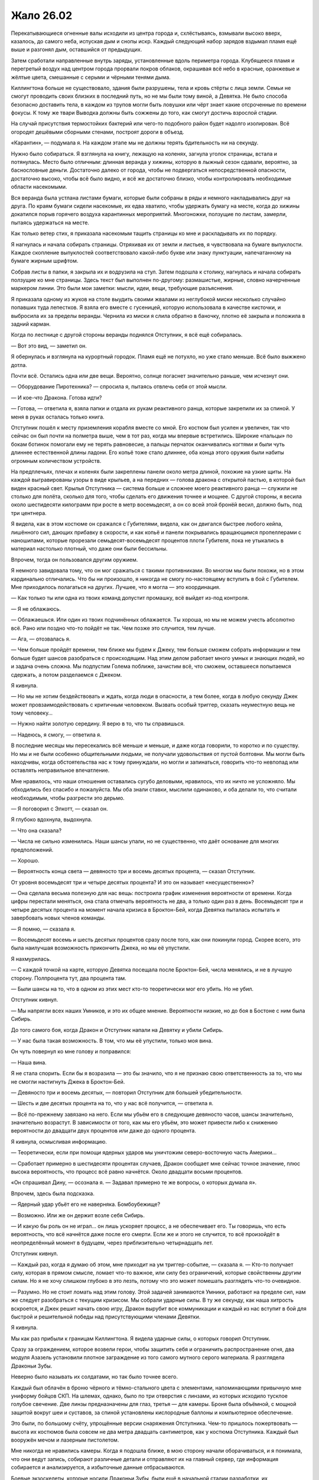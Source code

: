 ﻿Жало 26.02
############
Перекатывающиеся огненные валы исходили из центра города и, схлёстываясь, взмывали высоко вверх, казалось, до самого неба, испуская дым и снопы искр. Каждый следующий набор зарядов вздымал пламя ещё выше и разгонял дым, оставшийся от предыдущих.

Затем сработали направленные внутрь заряды, установленные вдоль периметра города. Клубящееся пламя и перегретый воздух над центром города прорвали покров облаков, окрашивая всё небо в красные, оранжевые и жёлтые цвета, смешанные с серыми и чёрными тенями дыма.

Киллингтона больше не существовало, здания были разрушены, тела и кровь стёрты с лица земли. Семьи не смогут проводить своих близких в последний путь, но не мы были тому виной, а Девятка. Не было способа безопасно доставить тела, в каждом из трупов могли быть ловушки или чёрт знает какие отсроченные по времени фокусы. К тому же твари Выводка должны быть сожжены до того, как смогут достичь взрослой стадии.

На случай присутствия термостойких бактерий или чего-то подобного район будет надолго изолирован. Всё огородят дешёвыми сборными стенами, построят дороги в объезд.

«Карантин», — подумала я. На каждом этапе мы не должны терять бдительность ни на секунду.

Нужно было собираться. Я взглянула на книгу, лежащую на коленях, загнула уголок страницы, встала и потянулась. Место было отличным: длинная веранда у хижины, которую в лыжный сезон сдавали, вероятно, за баснословные деньги. Достаточно далеко от города, чтобы не подвергаться непосредственной опасности, достаточно высоко, чтобы всё было видно, и всё же достаточно близко, чтобы контролировать необходимые области насекомыми.

Вся веранда была устлана листами бумаги, которые были собраны в ряды и немного накладывались друг на друга. По краям бумаги сидели насекомые, их едва хватило, чтобы удержать бумагу на месте, когда до хижины докатился порыв горячего воздуха карантинных мероприятий. Многоножки, ползущие по листам, замерли, пытаясь удержаться на месте.

Как только ветер стих, я приказала насекомым тащить страницы ко мне и раскладывать их по порядку.

Я нагнулась и начала собирать страницы. Отряхивая их от земли и листьев, я чувствовала на бумаге выпуклости. Каждое скопление выпуклостей соответствовало какой-либо букве или знаку пунктуации, напечатанному на бумаге жирным шрифтом.

Собрав листы в папки, я закрыла их и водрузила на стул. Затем подошла к столику, нагнулась и начала собирать ползущие ко мне страницы. Здесь текст был выполнен по-другому: размашистые, жирные, словно начерченные маркером линии. Это были мои заметки: мысли, идеи, вещи, требующие разъяснения.

Я приказала одному из жуков на столе выудить своими жвалами из неглубокой миски несколько случайно попавших туда лепестков. Я взяла его вместе с гусеницей, которую использовала в качестве кисточки, и выбросила их за пределы веранды. Чернила из миски я слила обратно в баночку, плотно её закрыла и положила в задний карман.

Когда по лестнице с другой стороны веранды поднялся Отступник, я всё ещё собиралась.

— Вот это вид, — заметил он.

Я обернулась и взглянула на курортный городок. Пламя ещё не потухло, но уже стало меньше. Всё было выжжено дотла.

Почти всё. Остались одна или две вещи. Вероятно, солнце погаснет значительно раньше, чем исчезнут они.

— Оборудование Пиротехника? — спросила я, пытаясь отвлечь себя от этой мысли.

— И кое-что Дракона. Готова идти?

— Готова, — ответила я, взяла папки и отдала их рукам реактивного ранца, которые закрепили их за спиной. У меня в руках осталась только книга.

Отступник пошёл к месту приземления корабля вместе со мной. Его костюм был усилен и увеличен, так что сейчас он был почти на полметра выше, чем в тот раз, когда мы впервые встретились. Широкие «пальцы» по бокам ботинок помогали ему не терять равновесие, а пальцы перчаток оканчивались когтями и были чуть длиннее естественной длины ладони. Его копьё тоже стало длиннее, оба конца этого оружия были набиты огромным количеством устройств.

На предплечьях, плечах и коленях были закреплены панели около метра длиной, похожие на узкие щиты. На каждой выгравированы узоры в виде крыльев, а на передних — голова дракона с открытой пастью, в которой был виден красный свет. Крылья Отступника — система больше и сложнее моего реактивного ранца — служили не столько для полёта, сколько для того, чтобы сделать его движения точнее и мощнее. С другой стороны, я весила около шестидесяти килограмм при росте в метр восемьдесят, а он со всей этой бронёй весил, должно быть, под три центнера.

Я видела, как в этом костюме он сражался с Губителями, видела, как он двигался быстрее любого кейпа, лишённого сил, дающих прибавку в скорости, и как копьё и панели покрывались вращающимся пропеллерами с наношипами, которые прорезали семьдесят-восемьдесят процентов плоти Губителя, пока не утыкались в материал настолько плотный, что даже они были бессильны.

Впрочем, тогда он пользовался другим оружием.

Я немного завидовала тому, что он мог сражаться с такими противниками.  Во многом мы были похожи, но в этом кардинально отличались. Что бы ни произошло, я никогда не смогу по-настоящему вступить в бой с Губителем. Мне приходилось полагаться на других. Лучшее, что я могла — это координация.

— Как только ты или одна из твоих команд допустит промашку, всё выйдет из-под контроля.

— Я не облажаюсь.

— Облажаешься. Или один из твоих подчинённых облажается. Ты хороша, но мы не можем учесть абсолютно всё. Рано или поздно что-то пойдёт не так. Чем позже это случится, тем лучше.

— Ага, — отозвалась я.

— Чем больше пройдёт времени, тем ближе мы будем к Джеку, тем больше сможем собрать информации и тем больше будет шансов разобраться с происходящим. Над этим делом работает много умных и знающих людей, но и задача очень сложна. Мы подпустим Голема поближе, зачистим всё, что сможем, оставшееся попытаемся сдержать, а потом разделаемся с Джеком.

Я кивнула.

— Но мы не хотим бездействовать и ждать, когда люди в опасности, а тем более, когда в любую секунду Джек может провзаимодействовать с критичным человеком. Вызвать особый триггер, сказать неуместную вещь не тому человеку…

— Нужно найти золотую середину. Я верю в то, что ты справишься.

— Надеюсь, я смогу, — ответила я.

В последние месяцы мы пересекались всё меньше и меньше, и даже когда говорили, то коротко и по существу. Но мы и не были особенно общительными людьми, не получали удовольствия от пустой болтовни. Мы могли быть находчивы, когда обстоятельства нас к тому принуждали, но могли и запинаться, говорить что-то невпопад или оставлять неправильное впечатление.

Мне нравилось, что наши отношения оставались сугубо деловыми, нравилось, что их ничто не усложняло. Мы обходились без спасибо и пожалуйста. Мы оба знали ставки, мыслили одинаково, и оба делали то, что считали необходимым, чтобы разгрести это дерьмо.

— Я поговорил с Элкотт, — сказал он.

Я глубоко вдохнула, выдохнула.

— Что она сказала?

— Числа не сильно изменились. Наши шансы упали, но не существенно, что даёт основание для многих предположений.

— Хорошо.

— Вероятность конца света — девяносто три и восемь десятых процента, — сказал Отступник.

От уровня восемьдесят три и четыре десятых процента? И это он называет «несущественно»?

— Она сделала весьма полезную для нас вещь: построила график изменения вероятности от времени. Когда цифры перестали меняться, она стала отмечать вероятность не два, а только один раз в день. Восемьдесят три и четыре десятых процента на момент начала кризиса в Броктон-Бей, когда Девятка пыталась испытать и завербовать новых членов команды.

— Я помню, — сказала я.

— Восемьдесят восемь и шесть десятых процентов сразу после того, как они покинули город. Скорее всего, это была наилучшая возможность прикончить Джека, но мы её упустили.

Я нахмурилась.

— С каждой точкой на карте, которую Девятка посещала после Броктон-Бей, числа менялись, и не в лучшую сторону. Полпроцента тут, два процента там.

— Были шансы на то, что в одном из этих мест кто-то теоретически мог его убить. Но не убил.

Отступник кивнул.

— Мы напрягли всех наших Умников, и это их общее мнение. Вероятности низкие, но до боя в Бостоне с ним была Сибирь.

До того самого боя, когда Дракон и Отступник напали на Девятку и убили Сибирь.

— У нас была такая возможность. В том, что мы её упустили, только моя вина.

Он чуть повернул ко мне голову и поправился:

— Наша вина.

Я не стала спорить. Если бы я возразила — это бы значило, что я не признаю свою ответственность за то, что мы не смогли настигнуть Джека в Броктон-Бей.

— Девяносто три и восемь десятых, — повторил Отступник для большей убедительности.

— Шесть и две десятых процента на то, что у нас всё получится, — ответила я.

— Всё по-прежнему завязано на него. Если мы убьём его в следующие девяносто часов, шансы значительно, значительно возрастут. В зависимости от того, как мы его убьём, это может привести либо к снижению вероятности до двадцати двух процентов или даже до одного процента.

Я кивнула, осмысливая информацию.

— Теоретически, если при помощи ядерных ударов мы уничтожим северо-восточную часть Америки…

— Сработает примерно в шестидесяти процентах случаев, Дракон сообщает мне сейчас точное значение, плюс высока вероятность, что процесс всё равно начнётся. Около двадцати восьми процентов.

«Он спрашивал Дину, — осознала я. — Задавал примерно те же вопросы, о которых думала я».

Впрочем, здесь была подсказка.

— Ядерный удар убьёт его не наверняка. Бомбоубежище?

— Возможно. Или же он держит возле себя Сибирь.

— И какую бы роль он не играл… он лишь ускоряет процесс, а не обеспечивает его. Ты говоришь, что есть вероятность, что всё начнётся даже после его смерти. Если же и этого не случится, то всё произойдёт в неопределённый момент в будущем, через приблизительно четырнадцать лет.

Отступник кивнул.

— Каждый раз, когда я думаю об этом, мне приходит на ум триггер-событие, — сказала я. — Кто-то получает силу, которая в прямом смысле, ломает что-то важное, или силу без ограничений, которые свойственны другим силам. Но я не хочу слишком глубоко в это лезть, потому что это может помешать разглядеть что-то очевидное.

— Разумно. Но не стоит ломать над этим голову. Этой задачей занимаются Умники, работают на пределе сил, нам же следует разобраться с текущим кризисом. Мы собрали ударные силы. В ту же секунду, как наша хитрость вскроется, и Джек решит начать свою игру, Дракон вырубит все коммуникации и каждый из нас вступит в бой для быстрой и решительной победы над присутствующими членами Девятки.

Я кивнула.

Мы как раз прибыли к границам Киллингтона. Я видела ударные силы, о которых говорил Отступник.

Сразу за ограждением, которое возвели герои, чтобы защитить себя и ограничить распространение огня, два модуля Азазель установили плотное заграждение из того самого мутного серого материала. Я разглядела Драконьи Зубы.

Неверно было называть их солдатами, но так было точнее всего.

Каждый был облачён в броню чёрного и тёмно-стального цвета с элементами, напоминающими привычную мне униформу бойцов СКП. На шлемах, однако, было по три отверстия с линзами, из которых исходило тусклое голубое свечение. Две линзы предназначены для глаз, третья — для камеры. Броня была объёмной, с мощной защитой вокруг шеи и суставов, за спиной установлены кислородные баллоны и компьютерное обеспечение.

Это были, по большому счёту, упрощённые версии снаряжения Отступника. Чем-то пришлось пожертвовать — высота их костюмов была совсем не два метра двадцать сантиметров, как у костюма Отступника. Каждый был вооружён мечом и лазерным пистолетом.

Мне никогда не нравились камеры. Когда я подошла ближе, в мою сторону начали оборачиваться, и я понимала, что они ведут запись, собирают различные детали и отправляют их на главный сервер, где информация собирается и анализируется, а избыточные данные отбрасываются.

Боевые экзоскелеты, которые носили Драконьи Зубы, были ещё в начальной стадии разработки, их характеристики разнились в зависимости от предназначения. Люди в униформе проводили недели и месяцы, отрабатывая навыки, обучаясь гибко совмещать собственную тактику, осведомлённость о ситуации и предоставленный поток данных. Кейпы Протектората и Стражи не так давно тоже начали тренировки с этими штуками, но тем, кто чаще всего бывал в бою, подобные устройства казались лишним отвлечением.

Были ли они полезными? Да. Немного преимущества, немного усиления. Но не настолько, чтобы пригодиться вообще всем.

Пока ещё нет.

Впрочем, времени на усовершенствование, с учётом надвигающегося конца света, не было.

Я разглядела стоящую сбоку Нарвал, рядом с которой держались пара Драконьих Зубов. Масамунэ нигде не было видно, но судя по тому, что я о нём знала, он даже близко не походил на полевого бойца. Его, несколько свихнувшегося отшельника, завербовали среди разрушенных областей Японии, и поручили ему научиться создавать массовое производство их оборудования без обычных для Технарей растущих как снежный ком проблем с управлением.

Благодаря ему, у них были теперь Драконьи Зубы, экзоскелеты и первоклассное оборудование для многочисленных членов Протектората и Стражей.

Единственным другим членом Гильдии, которая теоретически могла находиться на фронтовой линии, была Глиф. Я была уверена, что она где-то рядом.

Танда не было. Если Дракон и сумела с ними связаться, они ещё не прибыли. Я могла лишь гадать, чем был занят Котёл. Команда Трещины, Эксцентрики…

Слишком много неясного. Учитывая, что Губители нападали сейчас каждые два месяца, множество людей были заняты устранением ущерба от атак или подготовкой к следующему сражению.

Я взглянула на собравшихся кейпов. Неформалы, две команды Стражей, Протекторат, Гильдия. Во второй команде стражей были Стояк, Виста и Крутыш. Они стали старше. Стояк доработал свой костюм, теперь носил лёгкую силовую броню, которая, кажется, нужна была только для того, чтобы удерживать мощную конструкцию за его спиной. Виста, со своей стороны, стала выше, более длинные волосы были теперь заплетены во французскую косу, приколотую к плечу. Она вооружилась мощным пистолетом, вероятно, изготовленным Крутышом.

Сам Крутыш сильно повзрослел. Я бы даже не назвала его уже подростком. И, судя по его виду, казалось, что он оснащён не хуже, чем любой из модулей Дракона. Не просматривалось ни шеи, ни рук, по его виду казалось, что он едва мог ходить. Две толстые ноги, простой золотой шлем с красным стеклом, закрывающим лицо, множество торчащих во все стороны оружейных стволов, которые делали его похожим на ёжика.

— Вероятно, в следующий раз мы сможем собраться вместе только после того, как всё это закончится, — сказал Шевалье. — Я не буду произносить долгих речей.

Он повернулся, чтобы окинуть нас всех взглядом.

— За последние два года я уже порядком их произнёс, и смогу только повториться. Все вы знаете, зачем мы здесь, зачем мы это делаем. Мы обсуждали это с каждым из вас, и вы не те, кого нужно уговаривать, не те, кому нужно напоминать о том, что стоит на кону. Вы уже знаете роль, которую должны сегодня сыграть. Слова ничего не изменят. Удачи, гордитесь собой, и, возможно, молитесь Богу или просите помощи у сил, в которые вы верите.

В ту же секунду, как он закончил, Азазели и другие модули Дракона начали открывать двери и опускать рампы.

— В первый раз я решила поучаствовать, и никаких речей. Я чувствую себя обманутой.

Я не разглядела, кто пробормотал этот комментарий, но могла догадаться, что это была Чертёнок.

— Не умирать, — сказала я, когда все пришли в движение.

— Не умирать, — отозвались остальные. Голоса Неформалов и Стражей Чикаго были самыми громкими из всех.

Мои команды забрались в Стрекозу. Чикагский Протекторат и Стражи Броктон-Бей направились вместе с группой Драконьих Зубов в более вместительный корабль Отступника.

Голем держался в стороне, хотя мой корабль был уже почти полностью загружен.

— Всё именно к этому и шло, — сказал он, когда я подошла к нему, стоящему возле рампы. — Все тренировки, всё планирование и подготовка, изучение истории и целей Девятки…

— Ага, — ответила я и встала рядом с ним. Наши команды разбирали места, занимали скамьи и сидения. Я потянулась за спину и вытащила папку, которую специально захватила с собой.

— Прости, что я был резок вчера.

Я покачала головой, протянула руку и положила ему на плечо. Это была поддержка и в некоторой мере толчок к действию. Он повернулся и поднялся по рампе.

Вступив внутрь сразу вслед за Големом, я использовала такие же выключатели, как в моём ранце, чтобы сообщить кораблю, что можно закрывать двери.

Стражи Чикаго заняли места с одной стороны, Неформалы — с другой. В некотором роде ошибка, поскольку теперь они до самой точки нашего назначения будут сидеть лицом друг к другу.

Несколько неловко. Оставив их за спиной, я заняла место в кабине. Модуль летел сам, но так я могла сосредоточиться на других вещах.

Шевалье говорил о призыве к высшим силам. Корабль оторвался от земли, а я хмурилась, уставившись на приборную панель.

«Пассажир, — думала я. — Уже давно я пыталась понять, как смириться с твоим существованием, с тем, что ты как-то на меня влияешь, перехватываешь управление каждый раз, когда я не в себе. Мне кажется, мы далеко продвинулись. Я вроде как смирилась с тем, что ты делаешь то, что должен делать, неважно, помогает это мне или причиняет боль».

«Так что, может быть, просто может быть, ты мог бы мне сегодня помочь? Чем бы ты ни занимался, что бы ни двигало тобой, я могу продолжать тебе подыгрывать, но сегодня мне нужна твоя поддержка».

Я покосилась на насекомых, которые усеивали обратную сторону моей руки. Ни малейшего шевеления.

«Ну да, я и не думала, что получу ответ. Наверное, поживём — увидим».

Корабль начал ускорение, и насекомые взлетели.

* * *

Я следила за стоящими передо мной экранами. Я получала видео с камер Стояка, Фестиваль, Шевалье, Чертёнка и парящего над ними Азазеля. Они все под разными углами смотрели на одну и ту же область.

Над районом завис густой белый туман. Было раннее утро, и это, наверное, тоже имело значение, но людей не было. Даже для такого небольшого городка как Скенектади, это было несколько странно. В восемь утра люди должны были идти на работу, отправляться по делам.

Безлюдность. Белый туман.

— Здесь Зима, — сообщила я в микрофон. — Остальные пока не обнаружены. Голем, мы обсуждали, что с ней делать.

Я выключила компьютер и вышла из корабля. Рейчел ждала снаружи, озирая окрестности, вместе с собаками и волком.

— Если это Зима, значит, будет и Алый, верно? — спросил Голем.

— Вероятно. Вероятно так и…

— Мы тебя видим, — едва слышно прошептал голос. — Видим, как ты стоишь. О, и надеюсь, ты не Теодор. Скажи, что нет, тогда мы сможем играть во всё, во что захотим.

— Крик, — сообщила я для остальных. Одна из ранних членов Девятки. Психологические атаки, давление, отвлечение внимания. Манипуляции со звуком. Её сила не давала её голосу становиться тише на расстоянии. И это было не всё, на что она…

— Классное оружие, — выпалил голос уже с нормальной громкостью прямо мне в ухо. Я не вздрогнула, поскольку ощущала своё окружение при помощи насекомых, которые слышали, каким неестественным образом голос заполнил всё пространство вокруг.

— С тобой друзья, Теодор. Я очень надеюсь, что они не собираются тебе помогать.

Голос был интонированным, соблазнительным и убедительным. Каждый раз, как она заговаривала, он становился чуточку более похожим на мой. То же самое наверняка касалось и других. Они слышали самих себя.

Она пряталась где-то неподалёку. Вопрос заключался в том, как она сумела так быстро воспринять наши голоса. Даже если она подслушивала, на то, чтобы научиться их имитировать, ей должно было понадобиться какое-то время.

— Командир группы, дайте подтверждение, — сказал Голем по нашему каналу. — Можем мы, как договаривались, использовать систему паролей?

— Королева. Используем систему паролей. Какое подтверждение тебе нужно?

— Кольцо. Количество противников.

— Олень. Количество неизвестно. Думаю, тебя дурачит Крик. Кроме неё есть Зима, вероятно, Алый и Душечка, раз уж она так быстро нас нашла. Все союзные кейпы, внимание, мы активируем пароли. Спокойно, без паники.

— Мне нравится, когда они пытаются сделать всё поинтереснее, — прошептала Крик мне на ухо. Голос менялся по тону, высоте и ритму.

Когда я подошла ближе к месту событий, Стрекоза взлетела. За пределами области люди пришли в движение. Кто-то бежал, другие искали укрытие от множества преследующих голосов.

— Коса, вступаю в бой, — сказал Голем. — Рекомендации?

— Получение советов нарушает дух соревнования, не так ли, Теодор? — вклинилась Крик. — Ты же Теодор, верно? Мне кажется, ты должен нам это подтвердить.

— Богомол, — произнесла я пароль. — Не отвечай ей, этого она и хочет. Как можно быстрее уничтожь Душечку, если она там. Затем Крик.

— Как обидно! Опустили на второе место, и ради кого? Девчонки, которая не продержалась и месяца?

— Сначала их придётся найти, — сказал Голем.

«С этим помогу я», — подумала я, затем замерла.

— Голем, пароль? Слепень.

— Шпиль. А отвечая на последний — рукавица, — прозвучал голос из динамиков.

Я замерла. Мы договорились о простом наборе паролей. Существовал шаблон, каждое слово было связано с нашими силами или фигурами на шахматной доске. Мои пароли имели отношение к насекомым, его — к рукам. Это были абстракции, что-то, что можно было понять лишь позже. Шахматные пароли мы оба знали превосходно, поскольку именно с них мы начали тренировки с паролями.

Вот только «шпиль» не был одним из них.

— Шпиль? — уточнила я.

— Кажется, начинаю путаться, — ответил Голем. — Он подходит, разве нет? Мизинец.

Крик не была глупа, но была ли она настолько умна? «Олень» должен был не дать ей понять наш шаблон.

— Подходит, — ответила я. — Муравей. Я рядом.

Если это был в самом деле Голем, значит, он вовсе не настолько собран, как нам было нужно.

Я ощутила эффект, когда насекомые достигли зоны действия Зимы. Она не пыталась сконцентрировать силу, так что воздействие было, в лучшем случае, слабым. Движение молекул замедлялось, температура воздуха уменьшалась до предела, при котором влага из воздуха замерзала. Насекомые также попадали под воздействие. Цепенели.

Люди, которые оказывались внутри, впадали в ступор.

Если из всей Девятки здесь были только Алый, Зима, Душечка и Крик, значит, это была война на истощение. Нападение на Россию зимой. Психологическая война, давление на эмоции, эффекты силы Зимы… в таком случае единственной физической угрозой были оружие Зимы и сила Алого.

Кажется, в первом бою они решили дать ему фору.

Голем передвигался по крышам вдоль границы эффекта и был окружён вихрем вращающегося материала. Вантоном. Мы уже подделали данные группы в расчёте на то, что в новостях и в интернете появится информация о том, что телекинетический шторм был частью силы Голема.

Он забрался достаточно высоко, чтобы оказаться над туманом, не погружаясь в него. Как только он начнёт бой, ему придётся быстро двигаться. Ему придётся быть неявно…

— Шелкопряд, — прервал Голем мои мысли. — Железный кулак. Она предлагает мне рассказать, где находится Джек.

— Мы этого ожидали, — ответила я. Железный кулак в шахматной последовательности паролей соответствовал королю. — Краб. Получи информацию и уходи.

— Я не такая дура, — шепот Крик звучал повсюду. — Недооцениваете меня, как жаль. Я дам вам информацию, а вы бросите меня в лапы команды по уничтожению. Мне нужны уступки.

— Уступки? — Голем оставил свой канал открытым.

— Убедимся в том, что твои друзья не смогут со мной разделаться. Начнём с этой Шелкопряд. Почему бы тебе не отрезать себе пальцы ног, Шелкопряд? Не сможешь тогда гоняться за нами.

Я нахмурилась.

— Или ты хочешь по-другому? От чего ещё ты можешь избавиться? Ах да. Давай-ка ты отрежешь своё самобичевание, а затем бросишь его на землю.

Высоки шансы, что рядом с ней была Душечка, которая поставляла ей дополнительную информацию.

— А что, если она так и сделает и войдёт в туман? — предложил Голем.

Нет, не Голем. Она. Крик. Принять предложение проще, если оно исходит из уст товарища.

— Не купилась, да? — спросил он. Точнее она.

Она всё точнее определяла моё местоположение и совершенствовала голоса. Последний был очень похож. Мне нужно двигаться, чтобы не облегчать ей задачу.

Я направилась вперёд, стараясь избегать тумана. Чем ближе я подходила, тем большую часть области ощущала. Оцепенение роя заставляло меня действовать эффективно: внимательно следить за местоположением отдельных насекомых, изучать происходящее в тумане лишь поверхностно. Там, в зоне действия Зимы, остались люди. Они стояли совершенно неподвижно и медленно умирали — холод пожирал их.

«Я хочу убить себя».

Мой собственный голос, неотличимый от голоса мыслей в голове. Блядь. Теперь я у неё на крючке.

«Мне не будет больно, я смогу избежать всего этого ужаса, мне не придётся смотреть, как умирают мои друзья. Не придётся смотреть, как после Регента умирают Сука и Сплетница. Не придётся смотреть, как умирает Мрак».

Нет, секунда на размышление, и заклятие разрушилось. Я уже давно перестала думать о Рейчел как о Суке.

— Ау, — прошептала Крик. — Голем не принял мои условия, а Душечка сказала, что ты мне не подыгрываешь, так что мне придётся перекинуться словечком с кем-нибудь другим.

Я подняла руку к уху и открыла рот, чтобы предупредить их:

— …

Губы шевелились, но голос не звучал. Едва ли даже шёпот, несмотря на то, что я пыталась говорить громче или даже кричать.

Видимо, это следующая стадия в её действиях. Изоляция. Она поняла мой голос, разобралась, как я говорю, и получила способность его отменять.

При помощи насекомых я подала сигнал Голему. Я нарисовала в воздухе рожицу с перечёркнутым буквой «Х» ртом.

Он кивнул.

Значит, он тоже онемел.

Вот оно.

В самом центре верхнего этажа небольшого спаренного здания вместе стояли две молодые женщины. Вокруг них были расположены компьютеры, на каждом из которых проигрывалось своё видео. Иногда видео повторялось, но воспроизводило другой момент записи. Я в столовой с Драконом и Отступником. Битва с Губителем в Нью-Дели. Голем и Каланча в новостях.

Чтобы всё это воспринимать, она должна так же хорошо справляться с мультизадачностью, как и я.

— Это Сплетница. Гнилоуст. Ограничиваю возможный ущерб. Я получаю от вас видео, так что можете шевелить губами, если хотите подать сигнал.

Я передала ей «Спасибо».

В области холода насекомые погибали. Люди внутри были немногим лучше. Мне нужно послать новую партию. На этот раз мне была известна цель.

Душечка работала глазами, Крик — связью. Без сомнения Крик — все девять Крик — обеспечивали коммуникацию между этой группой и другой ближайшей группой Девятки. Она говорила сейчас медленно и спокойно, но голос был не громче бормотания. Без сомнения, кто-то на приличном расстоянии получал с нормальной громкостью разведданные.

И всё это поднимало вопрос о том, чем же заняты Зима и Алый. Я просканировала здание. На верхнем этаже ничего, на следующем тоже. Ещё ниже оказалась группа людей, оглушённых силой Зимы. Их мысли до предела замедлились.

Подвал того же здания. Зима, Алый, их заложники. Некоторые, видимо, из Киллингтона. Другие — поражённые ступором силы Зимы. Алый кормился ими.

Его умение чем-то напоминало вампира, хотя конечный результат походил на мистера Хайда. Здоровой, мускулистый, переполненный яростью и желанием действовать.

Несколько человек лежало на полу, холодные, мёртвые.

Я прошептала губами инструкции для Голема, указала направление, чтобы обозначить здание, начертила над ним облачко. Он показал мне большой палец.

Следующая стрелка указала на бетонную крышу у него за спиной. Там я набросала планировку здания.

В ту же секунду Душечка поняла, что мы делаем.

— Они атакуют, — сказала Душечка.

— Какие резкие, — достиг нас голос Крик.

Крик повернула голову, смахнула насекомых, ползущих по её лицу, затем заговорила. Насекомые ничего не услышали.

Зима и Алый приступили к действиям.

«Надеюсь, твой парнишка умеет драться», — произнесла Крик в моей голове. Это не была телепатия, всего лишь блядский, неотличимый от моего голос.

— Отьебись, Крик, — пробормотала я.

— Мрак, нет! — голос Чертёнка. 

Вопреки своей воле я вздрогнула и не сразу сообразила, что их здесь нет.

Крик засмеялась, смех заполнил всё вокруг.

Алый выбрался наружу. Его плоть была сейчас малиново-красная, раздутая, на коже выступали вены. Теперь он был твёрже железа и адски силён. И у него оказался меч длиной с его рост. У меня не получилось оценить внешний вид и свойства оружия.

Зима осталась с заложниками.

Я написала информацию насекомыми. Сплетница передавала её остальным. 

«Алый на подходе. Квислинг. Подтверждение получено, можно выдвигаться. Шестой этаж, на глубине в локоть».

Голем повернул голову, без сомнения, в ответ на предупреждение, затем вернулся к изучению моей схемы.

Я добавила сверху надпись: «Прихлопни их».

Униформа Голема была, по большому счёту, такой же, как в его первых столкновениях, вот только сейчас она была более однородно окрашена в стальные и серебряные цвета. Материалы другие, но похожие.

Впрочем, было одно-два изменения. Устройство с разнообразными панелями было теперь перекинуто через плечи, словно каркас безопасности. Голем помедлил, затем вытащил панель, передвинул её вправо и начал погружать в неё руку.

Рука начала расти из центра улицы, достаточно большая, чтобы вместить в себя автомобиль. Увидев её появление, Алый на секунду замер.

Затем снова пришёл в движение. Подобный способ передвижения становится доступным только вместе с суперсилой: прыгающие, мощные скачки, которые могли проломить стену. Алый притормозил у основания здания, на котором располагался Голем.

У руки показались вторые фаланги пальцев.

— Отставить операцию, — голос Тектона. — Бегите! Живо! К вам направляются шесть Сибирей!

А как же пароль?

— Тектон, подтверди.

— Подтверди что?

Смешок Крик, прямо в ухо.

Алый направился вверх. Он взбирался прямо по наружной стене здания, удерживая двухметровый клинок в зубах. Из уголков рта, где лезвие впилось в плоть, сочилась кровь.

Насекомые погибли от холода раньше, чем я смогла увидеть, что произошло дальше. Чтобы вернуть способность видеть, мне пришлось послать вторую волну.

Насекомые не успевали, но верхний край крыши был за пределами влияния области Зимы. Я почувствовала, как Голем потянулся рукой из кирпича и ткнул Алого в плечо, отталкивая подальше от крыши и от любой точки, за которую тот мог схватиться.

Алый извернулся и ухватился за саму руку, но материал не выдержал веса и рассыпался. Злодей рухнул вниз. Я как-то жаловалась на результативность схватки на крышах, однако Голем справлялся.

Он подошёл к краю крыши и создал множество рук, пытаясь удержать злодея на мостовой. Захват рук, захват шеи…

Алый вырвался из асфальтовых уз за счёт одной только физической силы. Появлялись новые конечности, но он разрушал их раньше, чем они успевали вырасти.

Крик и Душечка знали, что мы делаем, но не двигались. Самонадеянность?

Нет. Должно быть, у них есть способ бегства.

Вот только телепортатора у них не было. А значит, и вариантов было не много. Против Сибирь ничего сделать не удастся, но если бы она была здесь, то уже вступила бы в бой. Остальные…

Я послала в их сторону шёлковую нить. Небольшой кусок необходимой длины. Я обвязала его вокруг их шей и ближайших компьютеров.

Огромная рука Тео продолжала расти, показалось уже запястье. Значит, примерно половина.

Алый ещё раз полез на здание. На этот раз ему помогали.

Вместе мы изучали всех членов Девятки, прошлых и нынешних, мы рассматривали планы сражений, копировали техники, которые нам были известны, мы даже связывались с героями, которые когда-то им противостояли, чтобы узнать детали, не попавшие в отчёты.

Крик назвала себя так не случайно, и мы ничего с этим не могли поделать, разве что намеренно оглушить себя.

Алый забрался уже на три этажа, когда Крик использовала свою силу. Она могла сделать так, чтобы любой человек на два километра вокруг слышал её так, будто она стоит рядом, и она именно это сейчас и сделала, невероятно громко визжа прямо мне в уши. И в уши Голема. И в уши всех остальных.

И Голем, и я согнулись пополам и прижали руки к голове, чтобы попытаться избавиться от этого звука. Помогло не так сильно, как должно было. Было громко, оглушающе, и Голем был уязвим перед Алым, который подбирался всё ближе.

Насекомые устремились в открытый рот Крик точно так же, как когда-то с Александрией.

Я подала Сплетнице сигнал. Атака по всем фронтам.

Вот и оно. Они были не против нашего не слишком активного участия в битве. Так сказала Сплетница. Были только немногие, педанты, кто готов был при первой же возможности сообщить Джеку. Среди таких была Зима, но она не знала, что происходит. Крик не станет ей говорить, поскольку это испортило бы всё веселье.

По правде говоря, только с Манекеном и Королём мы ничего не смогли бы сделать. Но Король был легко заметен, а Сплетница была на девяносто пять процентов уверена, что Манекену нужно больше времени на подготовку. Подобный подход удастся применить только в этом, первом бою.

Но кто бы нам ни противостоял, как только мы перейдём в наступление, и они начнут проигрывать, то сразу сообщат о нарушении Джеку. Мы получим либо всё, либо ничего.

Жалящие насекомые набросились на Душечку, нацеливаясь в глаза, нос и рот. Крик задыхалась. Кто-то из них сумел отправить сигнал. Это точно не Крик. Душечка? Создала эмоциональный толчок?

Зима направилась вниз, поднимая гранатомёт.

Я прошептала в камеру слова: «Нужно подкрепление».

— Вторая команда под нападением, не можем приблизиться.

Я собиралась прошептать ответ, узнать подробности, но в этот момент Зима увидела Голема и Алого и вступила в бой.

Её сила и сила Алого хорошо взаимодействовали. Она пленяла людей, он ими питался. Он бился на переднем краю, она нападала издалека из безопасного укрытия. Она замедляла противников, он вступал с ними в бой. И наконец, он был защищён от её огнестрельного оружия.

Рой облепил её, но она уже концентрировала свою силу. Меньше зона — сильнее эффект. Она по-прежнему удерживала людей в здании, однако насекомых хватало теперь всего на считанные секунды. Я активировала ранец и полетела вперёд.

Голем закончил создание руки, но у его силы были свои пределы. Рука осталась стоять неподвижно, высокая и бесполезная.

Нет, сейчас он сосредоточился на бегстве. С небольшой разбежкой по времени он вонзил обе руки в две панели. Первая рука была приблизительно в два раза больше обычной конечности. В то же мгновение, вторая, несколько меньшая, выскользнула из ладони первой.

Идея Каланчи.

Обе руки двигались со скоростью, с которой Голем мог бы взмахнуть своими настоящими руками, но скорость складывалась, поскольку обе руки росли одновременно. Голем поставил одну ногу и перебросил себя на крышу соседнего здания, на один этаж выше. Там он обернулся.

Алый бросился в погоню, пересекая крышу тяжёлыми шагами.

В то же мгновение, как Алый согнул колени, чтобы прыгнуть, Голем ткнул ладонью. Рука появилась прямо под ногой злодея, чуть приподнимая его.

Это был один из трюков, который можно было использовать лишь раз за одну схватку. В следующий раз противник скорректирует движение или соскочит с ладони. В этот раз Алый оступился. Прыжок не удался, и злодей, не сумев остановиться, шагнул прямо с края крыши. Он взмахнул мечом и воткнул его в кирпичную кладку фасада здания напротив себя.

Зима подняла гранатомёт и выстрелила. Голем сумел перенести себя в сторону тем же трюком, который он только что использовал. Незначительное усилие, которое буквально подбросило его над крышей. Он перекатился, когда взрыв гранаты разрушил угол здания.

Они оба были воинами. Алый был основной ударной силой во времена Короля, когда тот правил Девяткой, превращая её в отряд бугаёв, подобный Зубам, какими они были в Броктон-Бей. Я не вполне понимала, зачем они тогда наняли Зиму, но скорее всего это больше было связано не с её умениями на поле боя, а с пристрастием к пыткам людей, погружённых её силой в ступор.

Я достигла границы поля боя. Насекомые устремились вперёд, шёлковая нить тянулась между ними и позади них. Шёлк отматывался с висящей на моём поясе катушки. Сотни метров нити, и все они потянулись к Зиме.

Оставалось всего около метра, когда она вздрогнула и прыгнула в сторону. Я промахнулась, насекомые за несколько секунд погибли. Шнур упал на землю.

Она принялась растерянно озираться по сторонам.

Душечка, подумала я. Она предупредила её, послала вспышку тревоги.

Это не имело значения. Рой приблизился к ней с другой стороны, нашёл и подобрал лежащий шнур. Движение в пределах зоны силы Зимы напоминало эстафету. Новые насекомые принимали ношу у гибнущих. Медленный, но неотвратимый процесс.

Когда шнур обвился вокруг шеи Зимы, я пригнулась на краю крыши и начала втягивать шнур механическими руками летательного ранца.

Шёлк пауков Дарвина. Тонкий шнур из материала прочнее кевлара практически невозможно было разорвать. Петля врезалась ей в шею, руки и ноги удержали меня на месте, а механические руки обеспечили усилие.

Когда она оказалась у основания здания, я встала, а она поднялась в воздух. Я шагнула назад, чтобы легче было держать, и, укрытая за карнизом, принялась ждать.

Мне было трудно судить точно из-за особенностей её силы, но я почувствовала, что она подняла руку. Вскинула гранатомёт.

Сеть из паучьего шёлка выскользнула из моего серо-белого костюма, и насекомые растянули её. Я метнула её, тонкое полотно со множеством узлов из шёлка.

Сеть оказалась на месте как раз вовремя, чтобы перехватить снаряд в воздухе.

Голем сумел воспользоваться моментом и использовал свою силу. Каменная рука выбила гранатомёт из рук Зимы.

Он сражался против Алого, который приспосабливался к манере ведения боя противника. Голем воткнул ладонь в броню, создавая руку позади Алого, а злодей прыгал ближе, вынуждая Голема подбрасывать себя в сторону, чтобы удерживать безопасное расстояние. Последующий взмах меча не доставал до героя всего половину метра.

Вантон, окружающий Голема, двинулся к Алому, и Голем метнул мешок.

Вантон подхватил его и вытряхнул содержимое. Бритвенные лезвия, проволочные колючки, крючки и мои нити переплелись в миниатюрном водовороте, и Алый оказался связан. Поначалу ему удалось освободиться, но секунду спустя сеть снова впилась в его плоть.

Затем Голем воткнул руку в броню. Алый прыгнул в сторону, ожидая неминуемой атаки, упал на землю, и оглянулся назад, туда, где только что находился.

Ничего.

Голем продолжал погружать руку, медленно, неотвратимо.

Алый перешёл в атаку, и Голем попятился, поднимая свободной рукой барьеры. Вантон потянул за сетку, и Алый пошатнулся.

О настоящей цели атаки Голема сообщил грохот. Внизу на улице вторая рука обхватила башню высотой с шестиэтажный дом, которую он возвёл чуть ранее, и потянула её вниз.

Она рухнула на здание, откуда появились Зима и Алый.

Рухнула в сторону Крик и Душечки.

В ту же секунду появился Хохотун. Он двигался так быстро, словно телепортировался к двум девушкам. Насекомые едва успели коснуться его и почувствовать, как он уже снова пришёл в движение, схватив обеих злодеек.

Но неожиданно они остановились. Я ощутила долю замешательства, в которое без сомнения впал Хохотун. Я почувствовала его руки, растянувшиеся на невероятную длину. Он осознал, что они были пойманы, привязаны к компьютерам. Слишком сложно, чтобы быстро разобраться.

И тогда он сбежал вон из здания, на которое падала рука. Оба этажа были раздавлены, и обе злодейки вместе с ними.

Тектон рассчитал, какой удар может выдержать здание, а я обеспечила нас общей картиной и данными о местоположении заложников. Разрушение контролировалось — рука прошла точно рассчитанное, заранее отмеренное расстояние, затем остановилась.

— Сука и Рапира только что попытались перехватить Хохотуна, покидающего город. Он сбежал, но Рапира один раз в него попала, — сообщила Сплетница.

— Поняла, — сказала я, мысленно извергая проклятия. Чёрт, чёрт, чёрт!

Нельзя, чтобы Джек так рано узнал о том, что мы вмешались.

— Хохотун не способен говорить, — сказала Сплетница. — Он хохочет, но не говорит.

Я потрясла головой. Не об этом я сейчас беспокоилась.

Алый уставился на место крушения. Он пробулькал что-то своим раздутым языком.

Он что, думает, что Зима всё ещё там?

Потом Алый снова бросился на Голема.

Обе руки Голема были свободны, и он провёл атаку тем же трюком с двумя руками. Вторая рука, вырастающая из первой, которая, в свою очередь, появлялась из крыши. Руки, ударив в колено, схватили Алого за ногу, большой палец сомкнулся вокруг голени, ограничивая радиус его перемещения.

Как бы ни был силён Алый, он всё равно подчинялся законам физики и физиологии тела. Удар в колено был крайне болезненным, и он выводил из равновесия. Злодей рухнул.

Ещё один удар двойной рукой. Когда Алый упал на четвереньки, Голем зарядил ему в пах и отбросил его вправо.

Ещё два удара, на этот раз одиночные — в левое плечо и левую руку. Не дать ему восстановить равновесие.

Главное было не дать ему опомниться.

Руки обвили ногу и плечо, привязав к крыше. Алый без труда вырвался, но само это действие означало, что он сдвинул весь свой вес на одну сторону. Голем воспользовался этим и нанёс очередной двойной удар, толкнув его в том направлении, в котором кровопийца двигался. Сразу после удара появилась одна большая, медленно передвигающаяся ладонь. Она сгребла Алого и сбросила его с края крыши.

Алый упал. Не смертельно, но, должно быть, больно.

Бетонная рукавица обхватила большую, созданную чуть ранее кисть, оторвала её от крыши и бросила вниз, прямо на Алого.

Сейчас, когда злодей находился в переулке, расправа была жестокой и неотвратимой, поскольку с обеих сторон теперь были стены, из которых можно было ударить. Руки выдвигались отовсюду и оставались на месте. Злодей не мог ни поставить ногу, ни опереться, поскольку руки всё росли и увеличивались в числе, зажимая его со всех сторон, заполняя промежутки.

Этот приём очень походил на тот, что использовал Кайзер, пытаясь схватить Луна. Я рассказала о нём Голему, но не раскрыла ему, из какого источника его почерпнула. Мне подумалось, что его это не обрадует.

Я переключила внимание на Зиму, которая болталась подо мной. Сейчас она затихла и замерла. Я продолжала ждать, и всё же подняла руку к уху.

— Сплетница? Со всеми четырьмя покончено.

Я снова могла говорить. Ведь Крик была мертва.

— Хорошо. Пока не ясно, понял ли Джек, что вы делаете. Но если Хохотун сумеет рассказать, или если рядом есть Свой Парень…

— Я не думаю, что он стал бы использовать одного и того же психа два раза подряд.

— Нет, — согласилась Сплетница. — Количество совпадает, вполне разумно для него начать с четырёх и держать пятого в запасе. Так он сможет наращивать количество в последующих нападениях. И всё же…

— Он вряд ли смог бы сделать всё чисто с учётом Душечки, и я не могла не прийти на помощь. Голем был выведен из игры.

— Я сообщу Шевалье, что произошло? — задала она вопрос.

Я вздохнула. Бессмысленно таиться от своих.

— Давай. И пришли сюда Рапиру, — ответила я. — Пока Алый обездвижен, она сможет проделать в нём парочку отверстий.

— Сделаю.

Я подождала ещё минуту, пока Зима болталась на нити, затем отрезала её. Она рухнула кучей возле основания здания. Я направилась к Голему и Вантону, который всё ещё поддерживал свою форму Излома.

Это была разминка и для Девятки, и для нас. Четверо уничтожено, осталось двести семьдесят с хвостиком. Джек, без сомнения, кое-что о нас узнал.

Я не могла и надеяться, что дальше будет так же просто. Нам всё ещё нужно определить местоположение Джека, убить его. У него было преимущество: он изматывал нас, тратил наше время и наверняка собирал о нас информацию.

Я могла только надеяться, что вместе с этой информацией он не узнает о том, что Голему помогали.

— Это Шевалье. У нас сообщение о том, что они выбрали следующие цели.

Я встретилась взглядом с Големом.

— Цели, их несколько? — уточнил он.

— Они хотят, чтобы ты выбирал, — ответила я, когда осознала, что происходит.

Он растерянно посмотрел на меня. Грудь тяжело вздымалась, руки заметно дрожали. Это было видно даже в рукавицах.

— Иди с командой Чикаго. Я возьму Неформалов и Стражей Броктон-Бей и мы займёмся второй точкой, — предложила я.

Он кивнул, прижал руку к уху и начал спускаться вниз. Я секунду наблюдала за ним, затем взлетела.

Я подозревала, что это было сообщение. И понять, что оно означало, было несложно. Каждый раз, когда нам удастся победить, он будет удваивать количество боёв.